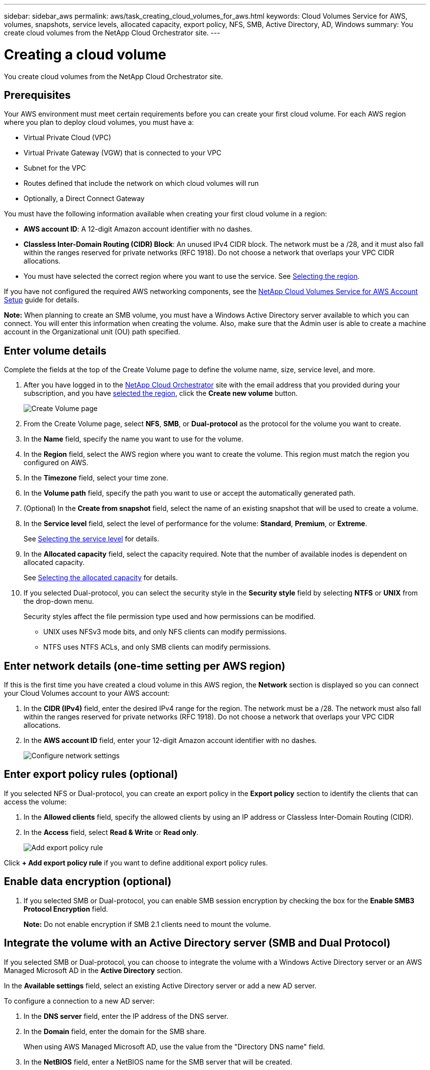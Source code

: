 ---
sidebar: sidebar_aws
permalink: aws/task_creating_cloud_volumes_for_aws.html
keywords: Cloud Volumes Service for AWS, volumes, snapshots, service levels, allocated capacity, export policy, NFS, SMB, Active Directory, AD, Windows
summary: You create cloud volumes from the NetApp Cloud Orchestrator site.
---

= Creating a cloud volume
:hardbreaks:
:nofooter:
:icons: font
:linkattrs:
:imagesdir: ./media/


[.lead]
You create cloud volumes from the NetApp Cloud Orchestrator site.

== Prerequisites

Your AWS environment must meet certain requirements before you can create your first cloud volume. For each AWS region where you plan to deploy cloud volumes, you must have a:

* Virtual Private Cloud (VPC)
* Virtual Private Gateway (VGW) that is connected to your VPC
* Subnet for the VPC
* Routes defined that include the network on which cloud volumes will run
* Optionally, a Direct Connect Gateway

You must have the following information available when creating your first cloud volume in a region:

* *AWS account ID*: A 12-digit Amazon account identifier with no dashes.
* *Classless Inter-Domain Routing (CIDR) Block*: An unused IPv4 CIDR block. The network must be a /28, and it must also fall within the ranges reserved for private networks (RFC 1918). Do not choose a network that overlaps your VPC CIDR allocations.
*	You must have selected the correct region where you want to use the service. See  link:task_selecting_region.html[Selecting the region].

If you have not configured the required AWS networking components, see the link:media/cvs_aws_account_setup.pdf[NetApp Cloud Volumes Service for AWS Account Setup^] guide for details.

*Note:* When planning to create an SMB volume, you must have a Windows Active Directory server available to which you can connect. You will enter this information when creating the volume. Also, make sure that the Admin user is able to create a machine account in the Organizational unit (OU) path specified.

== Enter volume details

Complete the fields at the top of the Create Volume page to define the volume name, size, service level, and more.

. After you have logged in to the https://cds-aws-bundles.netapp.com/storage/volumes[NetApp Cloud Orchestrator^] site with the email address that you provided during your subscription, and you have link:task_selecting_region.html[selected the region], click the *Create new volume* button.
+
image::diagram_create_volume_1.png[Create Volume page]
. From the Create Volume page, select *NFS*, *SMB*, or *Dual-protocol* as the protocol for the volume you want to create.
. In the *Name* field, specify the name you want to use for the volume.
. In the  *Region* field, select the AWS region where you want to create the volume. This region must match the region you configured on AWS.
. In the *Timezone* field, select your time zone.
. In the *Volume path* field, specify the path you want to use or accept the automatically generated path.
. (Optional) In the *Create from snapshot* field, select the name of an existing snapshot that will be used to create a volume.
. In the *Service level* field, select the level of performance for the volume: *Standard*, *Premium*, or *Extreme*.
+
See link:reference_selecting_service_level_and_quota.html#service-levels[Selecting the service level] for details.
. In the *Allocated capacity* field, select the capacity required. Note that the number of available inodes is dependent on allocated capacity.
+
See link:reference_selecting_service_level_and_quota.html#allocated-capacity[Selecting the allocated capacity] for details.
. If you selected Dual-protocol, you can select the security style in the *Security style* field by selecting *NTFS* or *UNIX* from the drop-down menu.
+
Security styles affect the file permission type used and how permissions can be modified.
+
** UNIX uses NFSv3 mode bits, and only NFS clients can modify permissions.
** NTFS uses NTFS ACLs, and only SMB clients can modify permissions.

== Enter network details (one-time setting per AWS region)

If this is the first time you have created a cloud volume in this AWS region, the *Network* section is displayed so you can connect your Cloud Volumes account to your AWS account:

. In the *CIDR (IPv4)* field, enter the desired IPv4 range for the region. The network must be a /28. The network must also fall within the ranges reserved for private networks (RFC 1918).  Do not choose a network that overlaps your VPC CIDR allocations.
. In the *AWS account ID* field, enter your 12-digit Amazon account identifier with no dashes.
+
image::diagram_create_volume_network.png[Configure network settings]

== Enter export policy rules (optional)

If you selected NFS or Dual-protocol, you can create an export policy in the *Export policy* section to identify the clients that can access the volume:

. In the *Allowed clients* field, specify the allowed clients by using an IP address or Classless Inter-Domain Routing (CIDR).
. In the *Access* field, select *Read & Write* or *Read only*.
+
image::diagram_create_volume_4.png[Add export policy rule]

Click *+ Add export policy rule* if you want to define additional export policy rules.

== Enable data encryption (optional)

. If you selected SMB or Dual-protocol, you can enable SMB session encryption by checking the box for the *Enable SMB3 Protocol Encryption* field.
+
*Note:* Do not enable encryption if SMB 2.1 clients need to mount the volume.

== Integrate the volume with an Active Directory server (SMB and Dual Protocol)

If you selected SMB or Dual-protocol, you can choose to integrate the volume with a Windows Active Directory server or an AWS Managed Microsoft AD in the *Active Directory* section.

In the *Available settings* field, select an existing Active Directory server or add a new AD server.

To configure a connection to a new AD server:

. In the *DNS server* field, enter the IP address of the DNS server.
. In the *Domain* field, enter the domain for the SMB share.
+
When using AWS Managed Microsoft AD, use the value from the "Directory DNS name" field.
. In the *NetBIOS* field, enter a NetBIOS name for the SMB server that will be created.
. In the *Organizational unit* field, enter "CN=Computers" for connections to your own Windows Active Directory server.
+
When using AWS Managed Microsoft AD, the Organizational unit must be entered in the format "OU=<NetBIOS_name>". For example, *OU=AWSmanagedAD*.
+
To use a nested OU you must call out the lowest level OU first up to the highest level OU. For example: *OU=THIRDLEVEL,OU=SECONDLEVEL,OU=FIRSTLEVEL*.
. In the *Username* field, enter a username for your Active Directory server.
+
You can use any username that is authorized to create machine accounts in the Active Directory domain to which you are joining the SMB server.
. In the *Password* field, enter the password for the AD username that you specified.
+
image::diagram_create_volume_ad.png[Active Directory]
+
See https://docs.microsoft.com/en-us/windows-server/identity/ad-ds/plan/designing-the-site-topology[Designing a site topology for Active Directory Domain Services^] for guidelines about designing an optimal Microsoft AD implementation.
+
See the link:media/cvs_aws_ds_smb_setup.pdf[AWS Directory service setup with NetApp Cloud Volumes Service for AWS^] guide for detailed instructions for using AWS Managed Microsoft AD.
+
IMPORTANT: You should follow the guidance on AWS security group settings to enable cloud volumes to integrate with Windows Active Directory servers correctly. See <<reference_security_groups_windows_ad_servers.adoc#,AWS security group settings for Windows AD servers>> for more information.
+
*Note:* UNIX users mounting the volume using NFS will be authenticated as Windows user "root" for UNIX root and "pcuser" for all other users. Make sure that these user accounts exist in your Active Directory prior to mounting a dual protocol volume when using NFS.

== Create a Snapshot policy (optional)

If you want to create a snapshot policy for this volume, enter the details in the *Snapshot policy* section:

. Select the snapshot frequency: *Hourly*, *Daily*, *Weekly*, or *Monthly*.
. Select the number of snapshots to keep.
. Select the time when the snapshot should be taken.
+
image::diagram_snapshot_policy_1.png[Snapshot policy]

You can create additional snapshot policies by repeating the steps above, or by selecting the Snapshots tab from the left navigation area.

== Create the volume
. Scroll down to the bottom of the page and click *Create Volume*.
+
If you have previously created a cloud volume in this region, the new volume appears in the Volumes page.
+
If this is the first cloud volume you have created in this AWS region and you have entered the networking information in the Network section of this page, a Progress dialog is displayed that identifies the next steps you must follow to connect the volume with AWS interfaces.
+
image:diagram_create_volume_interfaces_dialog.png[Accept virtual interfaces dialog]
+
. Accept the virtual interfaces as described in section 6.4 of the link:media/cvs_aws_account_setup.pdf#page=21[NetApp Cloud Volumes Service for AWS Account Setup^] guide. You must perform this task within 10 minutes or the system may time out.
+
If the interfaces do not appear within 10 minutes there may be a configuration issue; in which case you should contact support.
+
After the interfaces and other networking components are created, the volume you created appears in the Volumes page and the Actions field is listed as Available.
image:diagram_create_volume_3.png[A volume is created]

.After you finish
Continue with <<task_mounting_cloud_volumes_for_aws.adoc#,Mounting a cloud volume>>.
